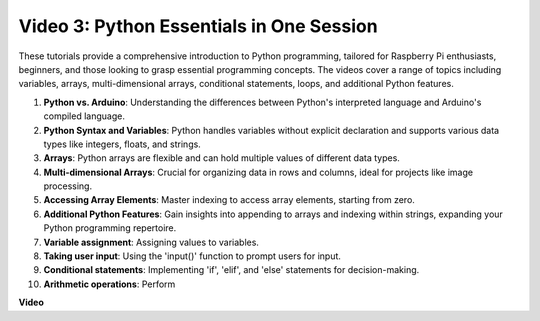
Video 3: Python Essentials in One Session
=======================================================================================


These tutorials provide a comprehensive introduction to Python programming, tailored for Raspberry Pi enthusiasts, beginners, 
and those looking to grasp essential programming concepts. 
The videos cover a range of topics including variables, arrays, multi-dimensional arrays, conditional statements, loops, and additional Python features.


1. **Python vs. Arduino**: Understanding the differences between Python's interpreted language and Arduino's compiled language.
2. **Python Syntax and Variables**: Python handles variables without explicit declaration and supports various data types like integers, floats, and strings.
3. **Arrays**: Python arrays are flexible and can hold multiple values of different data types.
4. **Multi-dimensional Arrays**: Crucial for organizing data in rows and columns, ideal for projects like image processing.
5. **Accessing Array Elements**: Master indexing to access array elements, starting from zero.
6. **Additional Python Features**: Gain insights into appending to arrays and indexing within strings, expanding your Python programming repertoire.
7. **Variable assignment**: Assigning values to variables.
8. **Taking user input**: Using the 'input()' function to prompt users for input.
9. **Conditional statements**: Implementing 'if', 'elif', and 'else' statements for decision-making.
10. **Arithmetic operations**: Perform


**Video**

.. raw:: html

    <iframe width="700" height="500" src="https://www.youtube.com/embed/Wabv5e0KQaU?si=8LyMGslP04JjjpMS" title="YouTube video player" frameborder="0" allow="accelerometer; autoplay; clipboard-write; encrypted-media; gyroscope; picture-in-picture; web-share" allowfullscreen></iframe>